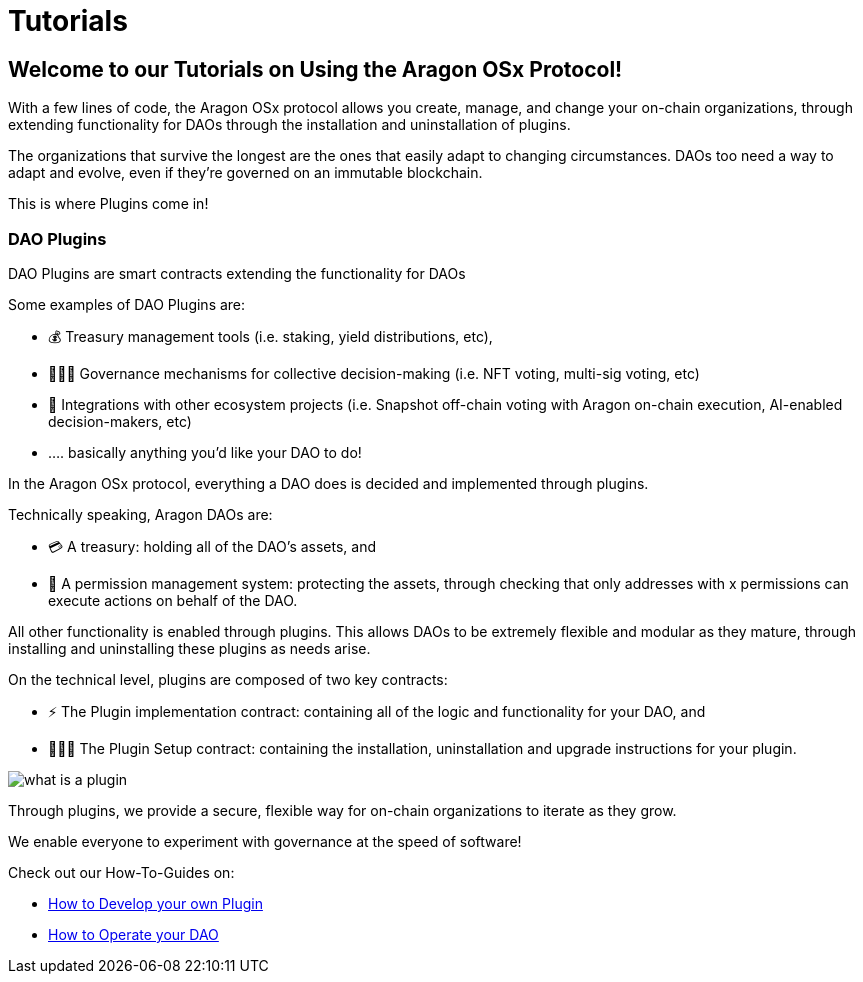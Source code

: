 = Tutorials

== Welcome to our Tutorials on Using the Aragon OSx Protocol!

With a few lines of code, the Aragon OSx protocol allows you create, manage, and change your on-chain organizations, through extending functionality for DAOs through the installation and uninstallation of plugins.

The organizations that survive the longest are the ones that easily adapt to changing circumstances. DAOs too need a way to adapt and evolve, even if they’re governed on an immutable blockchain.

This is where Plugins come in!

### DAO Plugins

DAO Plugins are smart contracts extending the functionality for DAOs

Some examples of DAO Plugins are:

- 💰 Treasury management tools (i.e. staking, yield distributions, etc),
- 👩🏾‍⚖️ Governance mechanisms for collective decision-making (i.e. NFT voting, multi-sig voting, etc)
- 🔌 Integrations with other ecosystem projects (i.e. Snapshot off-chain voting with Aragon on-chain execution, AI-enabled decision-makers, etc)
- …. basically anything you’d like your DAO to do!

In the Aragon OSx protocol, everything a DAO does is decided and implemented through plugins.

Technically speaking, Aragon DAOs are:

- 💳 A treasury: holding all of the DAO’s assets, and
- 🤝 A permission management system: protecting the assets, through checking that only addresses with x permissions can execute actions on behalf of the DAO.

All other functionality is enabled through plugins. This allows DAOs to be extremely flexible and modular as they mature, through installing and uninstalling these plugins as needs arise.

On the technical level, plugins are composed of two key contracts:

- ⚡️ The Plugin implementation contract: containing all of the logic and functionality for your DAO, and
- 👩🏻‍🏫 The Plugin Setup contract: containing the installation, uninstallation and upgrade instructions for your plugin.

image::what_is_a_plugin.png[align="center"]


Through plugins, we provide a secure, flexible way for on-chain organizations to iterate as they grow.

We enable everyone to experiment with governance at the speed of software!

Check out our How-To-Guides on:

- xref:how-to-guides/plugin-development/index.adoc[How to Develop your own Plugin]
- xref:how-to-guides/dao/index.adoc[How to Operate your DAO]
